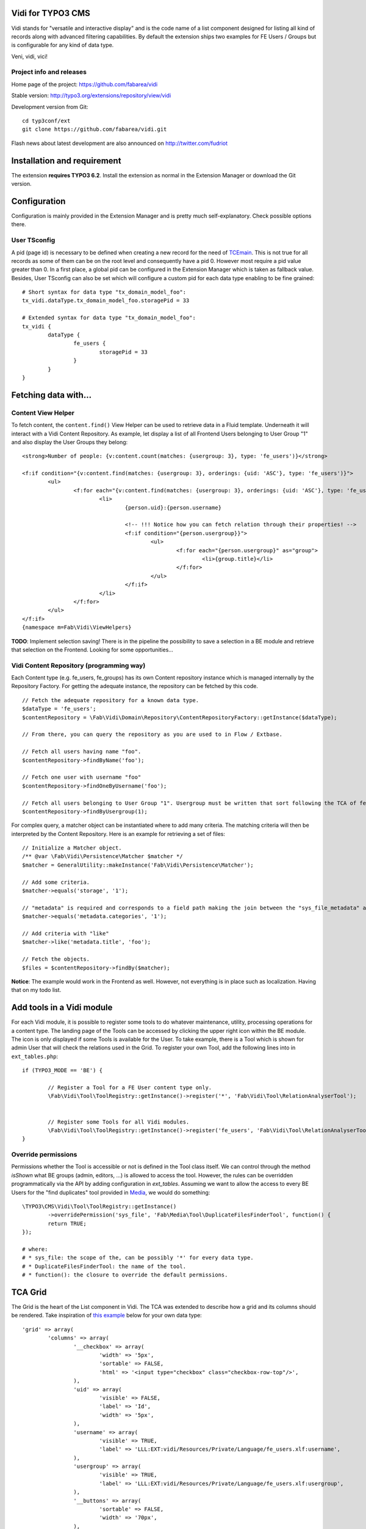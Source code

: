 Vidi for TYPO3 CMS |badge_travis| |badge_scrutinizer| |badge_coverage|
======================================================================

.. |badge_travis| image:: https://travis-ci.org/fabarea/vidi.svg?branch=master
    :target: https://travis-ci.org/fabarea/vidi

.. |badge_scrutinizer| image:: https://scrutinizer-ci.com/g/fabarea/vidi/badges/quality-score.png?b=master
   :target: https://scrutinizer-ci.com/g/fabarea/vidi

.. |badge_coverage| image:: https://scrutinizer-ci.com/g/fabarea/vidi/badges/coverage.png?b=master
   :target: https://scrutinizer-ci.com/g/fabarea/vidi

Vidi stands for "versatile and interactive display" and is the code name of a list component
designed for listing all kind of records along with advanced filtering capabilities. By default the
extension ships two examples for FE Users / Groups but is configurable for any kind of data type.

Veni, vidi, vici!

.. image:: https://raw.github.com/fabarea/vidi/master/Documentation/List-01.png

Project info and releases
-------------------------

Home page of the project: https://github.com/fabarea/vidi

Stable version: http://typo3.org/extensions/repository/view/vidi

Development version from Git:

::

	cd typ3conf/ext
	git clone https://github.com/fabarea/vidi.git

Flash news about latest development are also announced on http://twitter.com/fudriot


Installation and requirement
============================

The extension **requires TYPO3 6.2**. Install the extension as normal in the Extension Manager or download the Git version.

.. _TER: typo3.org/extensions/repository/

Configuration
=============

Configuration is mainly provided in the Extension Manager and is pretty much self-explanatory. Check possible options there.

User TSconfig
-------------

A pid (page id) is necessary to be defined when creating a new record for the need of TCEmain_.
This is not true for all records as some of them can be on the root level and consequently have a pid 0.
However most require a pid value greater than 0. In a first place, a global pid can be configured in the Extension Manager
which is taken as fallback value. Besides, User TSconfig can also be set which will configure a custom pid for each data type enabling to
be fine grained::

	# Short syntax for data type "tx_domain_model_foo":
	tx_vidi.dataType.tx_domain_model_foo.storagePid = 33

	# Extended syntax for data type "tx_domain_model_foo":
	tx_vidi {
		dataType {
			fe_users {
				storagePid = 33
			}
		}
	}

.. _TCEmain: http://docs.typo3.org/TYPO3/CoreApiReference/ApiOverview/Typo3CoreEngine/UsingTcemain/Index.html


Fetching data with...
=====================

Content View Helper
-------------------

To fetch content, the ``content.find()`` View Helper can be used to retrieve data in a Fluid template. Underneath it will
interact with a Vidi Content Repository.
As example, let display a list of all Frontend Users belonging to User Group "1" and also display the User Groups they belong::

	<strong>Number of people: {v:content.count(matches: {usergroup: 3}, type: 'fe_users')}</strong>

	<f:if condition="{v:content.find(matches: {usergroup: 3}, orderings: {uid: 'ASC'}, type: 'fe_users')}">
		<ul>
			<f:for each="{v:content.find(matches: {usergroup: 3}, orderings: {uid: 'ASC'}, type: 'fe_users')}" as="person">
				<li>
					{person.uid}:{person.username}

					<!-- !!! Notice how you can fetch relation through their properties! -->
					<f:if condition="{person.usergroup}}">
						<ul>
							<f:for each="{person.usergroup}" as="group">
								<li>{group.title}</li>
							</f:for>
						</ul>
					</f:if>
				</li>
			</f:for>
		</ul>
	</f:if>
	{namespace m=Fab\Vidi\ViewHelpers}


**TODO**: Implement selection saving! There is in the pipeline the possibility to save a selection
in a BE module and retrieve that selection on the Frontend. Looking for some opportunities...

Vidi Content Repository (programming way)
-----------------------------------------

Each Content type (e.g. fe_users, fe_groups) has its own Content repository instance which is managed internally by the Repository Factory.
For getting the adequate instance, the repository can be fetched by this code. ::


	// Fetch the adequate repository for a known data type.
	$dataType = 'fe_users';
	$contentRepository = \Fab\Vidi\Domain\Repository\ContentRepositoryFactory::getInstance($dataType);

	// From there, you can query the repository as you are used to in Flow / Extbase.

	// Fetch all users having name "foo".
	$contentRepository->findByName('foo');

	// Fetch one user with username "foo"
	$contentRepository->findOneByUsername('foo');

	// Fetch all users belonging to User Group "1". Usergroup must be written that sort following the TCA of fe_users, column "usergroup".
	$contentRepository->findByUsergroup(1);

For complex query, a matcher object can be instantiated where to add many criteria. The matching criteria will then be interpreted by the
Content Repository. Here is an example for retrieving a set of files::

	// Initialize a Matcher object.
	/** @var \Fab\Vidi\Persistence\Matcher $matcher */
	$matcher = GeneralUtility::makeInstance('Fab\Vidi\Persistence\Matcher');

	// Add some criteria.
	$matcher->equals('storage', '1');

	// "metadata" is required and corresponds to a field path making the join between the "sys_file_metadata" and "sys_file".
	$matcher->equals('metadata.categories', '1');

	// Add criteria with "like"
	$matcher->like('metadata.title', 'foo');

	// Fetch the objects.
	$files = $contentRepository->findBy($matcher);

**Notice**: The example would work in the Frontend as well. However, not everything is in place such as localization. Having that on my todo list.

Add tools in a Vidi module
==========================

For each Vidi module, it is possible to register some tools to do whatever maintenance, utility, processing operations for a content type.
The landing page of the Tools can be accessed by clicking the upper right icon within the BE module. The icon is only displayed if some Tools is available for the User.
To take example, there is a Tool which is shown for admin User that will check the relations used in the Grid.
To register your own Tool, add the following lines into in ``ext_tables.php``::

	if (TYPO3_MODE == 'BE') {

		// Register a Tool for a FE User content type only.
		\Fab\Vidi\Tool\ToolRegistry::getInstance()->register('*', 'Fab\Vidi\Tool\RelationAnalyserTool');


		// Register some Tools for all Vidi modules.
		\Fab\Vidi\Tool\ToolRegistry::getInstance()->register('fe_users', 'Fab\Vidi\Tool\RelationAnalyserTool');
	}

Override permissions
--------------------

Permissions whether the Tool is accessible or not is defined in the Tool class itself. We can control
through the method `isShown` what BE groups (admin, editors, ...) is allowed to access the tool.
However, the rules can be overridden programmatically via the API by adding configuration in `ext_tables`.
Assuming we want to allow the access to every BE Users for the "find duplicates" tool provided in Media_, we would do something::


	\TYPO3\CMS\Vidi\Tool\ToolRegistry::getInstance()
		->overridePermission('sys_file', 'Fab\Media\Tool\DuplicateFilesFinderTool', function() {
		return TRUE;
	});

	# where:
	# * sys_file: the scope of the, can be possibly '*' for every data type.
	# * DuplicateFilesFinderTool: the name of the tool.
	# * function(): the closure to override the default permissions.

.. _Media: https://github.com/fabarea/media

TCA Grid
========

The Grid is the heart of the List component in Vidi. The TCA was extended to describe how a grid and its
columns should be rendered. Take inspiration of `this example`_ below for your own data type::

	'grid' => array(
		'columns' => array(
			'__checkbox' => array(
				'width' => '5px',
				'sortable' => FALSE,
				'html' => '<input type="checkbox" class="checkbox-row-top"/>',
			),
			'uid' => array(
				'visible' => FALSE,
				'label' => 'Id',
				'width' => '5px',
			),
			'username' => array(
				'visible' => TRUE,
				'label' => 'LLL:EXT:vidi/Resources/Private/Language/fe_users.xlf:username',
			),
			'usergroup' => array(
				'visible' => TRUE,
				'label' => 'LLL:EXT:vidi/Resources/Private/Language/fe_users.xlf:usergroup',
			),
			'__buttons' => array(
				'sortable' => FALSE,
				'width' => '70px',
			),
		),
	),


.. _this example: https://github.com/fabarea/vidi/blob/master/Configuration/TCA/Overrides/fe_users.php#L21


TCA "grid"
----------

::

	'grid' => [
		'excluded_fields' => 'foo, bar',
		'export' => [],
		'facets' => [],
		'columns' => []
	],

.. container:: table-row

Key
	**excluded_fields**


Description
	Whenever there are fields to be excluded from the Grid

.. container:: table-row

Key
	**export**


Description
	Configuration for data export, CSV, XML, ...

.. container:: table-row

Key
	**facets**


Description
	Configuration for the facets

.. container:: table-row

Key
	**columns**


Description
	Configuration for the columns in the Grid


TCA "grid.columns"
------------------

Configuration of ``$GLOBALS['TCA']['tx_foo']['grid']['columns']['field_name']`` as example::

	'grid' => array(
		'columns' => array(
			'username' => array(
				'visible' => TRUE,
				'label' => 'LLL:EXT:vidi/Resources/Private/Language/fe_users.xlf:username',
			),
		),
	),

Possible key and values that can be assigned for a field name:

.. ...............................................................
.. container:: table-row

Key
	**sortable**

Datatype
	boolean

Description
	Whether the column is sortable or not.

Default
	TRUE


.. ...............................................................
.. container:: table-row

Key
	**visible**

Datatype
	boolean

Description
	Whether the column is visible by default or hidden. If the column is not visible by default
	it can be displayed with the column picker (upper right button in the BE module)

Default
	TRUE

.. ...............................................................
.. container:: table-row

Key
	**renderer**

Datatype
	string

Description
	A class name implementing Grid Renderer Interface

Default
	NULL

.. ...............................................................
.. container:: table-row

Key
	**format**

Datatype
	string

Description
	A full qualified class name implementing :code:`\Fab\Vidi\Formatter\FormatterInterface`

Default
	NULL

.. ...............................................................
.. container:: table-row

Key
	**label**

Datatype
	string

Description
	An optional label overriding the default label of the field - i.e. the label from TCA['tableName']['columns']['fieldName']['label']

Default
	NULL


.. ...............................................................
.. container:: table-row

Key
	**editable**

Datatype
	string

Description
	Whether the field is editable or not.

Default
	NULL

.. ...............................................................
.. container:: table-row

Key
	**dataType**

Datatype
	string

Description
	The table name where the field belong.
	Only defines this option if the field comes from another table.
	A Grid Render will be necessary to render the content.

Default
	NULL

.. ...............................................................
.. container:: table-row

Key
	**class**

Datatype
	string

Description
	Will display the class name to every cell.

Default
	NULL

.. ...............................................................
.. container:: table-row

Key
	**wrap**

Datatype
	string

Description
	A possible wrapping of the content. Useful in case the content of the cell should be styled in a special manner.

Default
	NULL

.. ...............................................................
.. container:: table-row

Key
	**width**

Datatype
	int

Description
	A possible width of the column

Default
	NULL

.. ...............................................................
.. container:: table-row

Key
	**canBeHidden**

Datatype
	boolean

Description
	Whether the column can be hidden or not.

Default
	TRUE


.. ...............................................................
.. container:: table-row

Key
	**localized**

Datatype
	boolean

Description
	If a field is configured to be localized in the TCA, there is the chance to force not to be localized in the Grid.

Default
	TRUE

TCA "grid.facets"
-----------------

Configuration of ``$GLOBALS['TCA']['tx_foo']['grid']['facets']`` as example::

	'grid' => array(

		'facets' => array(
			'uid',
			'username',
			....
		),
	),


List of fields considered as facets.

TCA "grid.export"
-----------------

Configuration of ``$GLOBALS['TCA']['tx_foo']['grid']['export']`` as example::

	'grid' => array(
		'export' => array(
			'include_files' => FALSE,
		),
	),

Possible key and values that can be assigned for key ``export``

.. container:: table-row

Key
	**include_files**

Description
	Whether to zip files along with the CSV, XML, ... file

Default
	TRUE

.. container:: table-row

Key
	**show_wizard** (not implemented)

Description
	Display a pop up windows where it is possible to select what fields are being exported.

TCA "vidi"
----------

Special key for Vidi configuration if needed.

Configuration of ``$GLOBALS['TCA']['tx_foo']['vidi']`` as example::

	'vidi' => array(
		'mappings' => array(
			// field_name => propertyName
			'TSconfig' => 'tsConfig',
			'felogin_redirectPid' => 'feLoginRedirectPid',
			'felogin_forgotHash' => 'feLoginForgotHash',
		),
	),

Possible key and values that can be assigned for key ``vidi``

.. container:: table-row

Key
	**mappings**

Description
	Mapping rules when the field name does not follow the underscore name conventions filed_name -> propertyName
	Vidi needs a bit of help to find the equivalence.

	Example:

		"WeirdField_Name" => 'weirdFieldName'


Grid Renderer
-------------

By default the value of the column is displayed without further processing except the HTML entities conversion.
In some cases, it is wanted to customize the output for instance whenever displaying relations.
A Grid Renderer can be configured for the column as example. You can write your custom Grid Renderer, they just have to implement
Grid Renderer Interface.


Basic Grid Renderer::


	# "foo" is the name of a field and is assumed to have a complex rendering
	'foo' => array(
		'label' => 'LLL:EXT:lang/locallang_tca.xlf:tx_bar_domain_model.foo', // Label is required
		'renderer' => 'Fab\Vidi\Grid\RelationRenderer',
	),

Grid Renderer with options::

	# "foo" is the name of a field and is assumed to have a complex rendering
	'foo' => array(
		'label' => 'LLL:EXT:lang/locallang_tca.xlf:tx_bar_domain_model.foo', // Label is required
		'renderer' => new Fab\Vidi\Grid\GenericRendererComponent('Fab\Vidi\Grid\RelationRenderer', array('foo' => 'bar')),
	),

Multiple Grid Renderers with options::

	'foo' => array(
		'label' => 'LLL:EXT:lang/locallang_tca.xlf:tx_bar_domain_model.foo', // Label is required
		'renderers' => array(
			new Fab\Vidi\Grid\GenericRendererComponent('Fab\Vidi\Grid\RelationRenderer', array('foo' => 'bar')),
			... // more possible renderers to come
		),
	),


Grid Formatter
--------------

You can format the value of a column by using one of the built-in formatter of vidi or a custom formatter.

There are two built-in formatters:

* :code:`\Fab\Vidi\Formatter\Date` - formats a timestamp with d.m.Y
* :code:`\Fab\Vidi\Formatter\Datetime` - formats a timestamp with d.m.Y - H:i

If you want to provide a custom formatter, it has to implement :code:`\Fab\Vidi\Formatter\FormatterInterface`

Example, using a built-in formatter::

	'starttime' => array(
		'label' => ...
		'format' => 'Fab\Vidi\Formatter\Date',
	),

Example, using the custom FancyDate formatter from the Acme Package::

	'starttime' => array(
		'label' => ...
		'format' => 'Acme\Package\Vidi\Formatter\FancyDate',
	),

TCA Service API
===============

This API enables to fetch info related to TCA in a programmatic way. Since TCA covers a very large set of data, the service is divided in types.
There are are four parts being addressed: table, field, grid and form. The "grid" TCA is not official and is extending the TCA for the needs of Vidi.

* table: deals with the "ctrl" part of the TCA. Typical info is what is the label of the table name, what is the default sorting, etc...
* field: deals with the "columns" part of the TCA. Typical info is what configuration, label, ... has a field name.
* grid: deals with the "grid" part of the TCA.
* form: deals with the "types" (and possible "palette") part of the TCA. Get what field compose a record type.

The API is meant to be generic and can be re-use for every data type within TYPO3. Some code examples.

::

	use Fab\Vidi\Tca\Tca;

	# Return the field type
	Tca::table($tableName)->field($fieldName)->getType();

	# Return the translated label for a field
	Tca::table($tableName)->field($fieldName)->getLabel();

	# Get all field configured for a table name
	Tca::table($tableName)->getFields();

	...

Command line
============

To check whether TCA is well configured, Vidi provides a Command that will scan the configuration and report potential problem. This feature is still experimental::

	# Check relations used in the grid.
	./typo3/cli_dispatch.phpsh extbase vidi:analyseRelations
	./typo3/cli_dispatch.phpsh extbase vidi:analyseRelations --table tx_domain_model_foo


Property Mapping
================

Internally, Vidi makes an automatic conversion of a field name (in the database) to a property name (of the object)
following a camel-case convention. Example ``field_name`` will be converted to ``propertyName``.

However, there could be special cases where the field name does not follow the conventions for legacy reason.
Vidi needs a bit of help to find the equivalence fieldName <-> propertyName. This can be addressed by configuration::

	# Context: $GLOBALS['fe_users']['vidi']
	# Example used for "fe_users"
	'vidi' => array(
		'mappings' => array(
			'lockToDomain' => 'lockToDomain',
			'TSconfig' => 'tsConfig',
			'felogin_redirectPid' => 'feLoginRedirectPid',
			'felogin_forgotHash' => 'feLoginForgotHash',
		),
	),

Data Handling
=============

For actions such as "update", "remove", "copy", "move", the DataHandler of the Core is configured to be used by default.
It will work fine in most cases. However, there is the chance to call your own Data Handler if there are special needs (@see FileDataHandler in EXT:media)
Another reasons, would be for speed. You will notice a performance impact when mass editing data and relying on the Core DataHandler at the same time.
While it will disconnect you from TCEmain (which handles for your hooks, cache Handling, etc... ), using your own DataHandler will make the mass processing much faster.

::

	# Context: $GLOBALS['sys_file']['vidi']
	# Example used for "sys_file"
	'vidi' => array(
		'data_handler' => array(
			// For all actions
			'*' => 'TYPO3\CMS\Media\DataHandler\FileDataHandler'

			// Or for individual action
			ProcessAction::UPDATE => 'MyVendor\MyExt\DataHandler\FooDataHandler'
		),
	),


Module Loader
=============

If you need to hook into a module and add some custom behaviour for a new button or replacing a Component,
you can configure the Module through the Vidi Module Loader. As a quick example::

	$moduleLoader = GeneralUtility::makeInstance('Fab\Vidi\Module\ModuleLoader', 'sys_file');
	$moduleLoader->addJavaScriptFiles(...)


For more insight, consider the example of ``ext_tables.php`` in `extension Media`_.

Notice also for each Vidi module, you can add any kind of utility tools in a dedicated module (c.f. Add tools in a Vidi module).

.. _extension Media: https://github.com/fabarea/media/blob/master/ext_tables.php#L61

FAQ
===

* **What about performance?**

We don't have figures. However, Vidi is quite close to the database and if the index are well configured,
Vidi modules behave quite well when dealing with large amount of data. In general, Vidi is capable to fetch just the
exact number of records required. Furthermore, Vidi is capable of internally caching data in memory such as relations once they have been fetched.

If you experiment a slow Grid, consider reducing the number of column visible among other the "relational" columns which are the most expensive to render. If a column is hidden
in the Grid, the content will not be computed for performance sake.

* **How to get started with a new custom Vidi module?**

As of 0.4.0 Vidi comes with a new experimentation in the form of a "list2". The idea is to bring all the power of Vidi to every record types without further configuration.
It can be activated in the settings of the Extension Manager. If you need further configure the Grid, take example how it is done for fe_users in file ``EXT:vidi/Configuration/Overrides/fe_users.php``.
